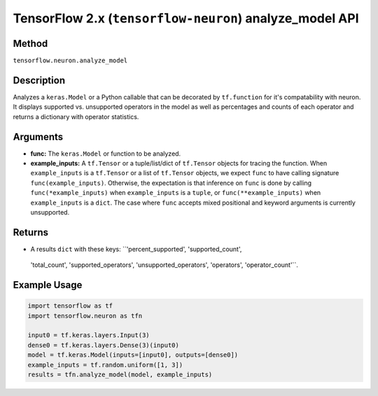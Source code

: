 .. _tensorflow-ref-neuron-analyze_model-api:

TensorFlow 2.x (``tensorflow-neuron``) analyze_model API
========================================================

Method
------

``tensorflow.neuron.analyze_model``

Description
-----------

Analyzes a ``keras.Model`` or a Python callable that can be decorated by
``tf.function`` for it's compatability with neuron. It displays supported 
vs. unsupported operators in the model as well as percentages and counts of 
each operator and returns a dictionary with operator statistics.

Arguments
---------

-   **func:** The ``keras.Model`` or function to be analyzed.
-   **example_inputs:** A ``tf.Tensor`` or a tuple/list/dict of
    ``tf.Tensor`` objects for tracing the function. When ``example_inputs``
    is a ``tf.Tensor`` or a list of ``tf.Tensor`` objects, we expect
    ``func`` to have calling signature ``func(example_inputs)``. Otherwise,
    the expectation is that inference on ``func`` is done by calling
    ``func(*example_inputs)`` when ``example_inputs`` is a ``tuple``,
    or ``func(**example_inputs)`` when ``example_inputs`` is a ``dict``.
    The case where ``func`` accepts mixed positional and keyword arguments
    is currently unsupported.

Returns
-------

-  A results ``dict`` with these keys: ``'percent_supported', 'supported_count', 
  'total_count', 'supported_operators', 'unsupported_operators', 'operators', 
  'operator_count'``.

Example Usage
-------------

.. code:: python

    import tensorflow as tf
    import tensorflow.neuron as tfn

    input0 = tf.keras.layers.Input(3)
    dense0 = tf.keras.layers.Dense(3)(input0)
    model = tf.keras.Model(inputs=[input0], outputs=[dense0])
    example_inputs = tf.random.uniform([1, 3])
    results = tfn.analyze_model(model, example_inputs)